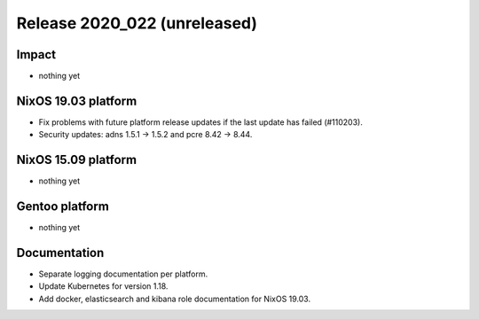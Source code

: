 .. XXX update on release :Publish Date: YYYY-MM-DD

Release 2020_022 (unreleased)
-----------------------------

Impact
^^^^^^

* nothing yet


NixOS 19.03 platform
^^^^^^^^^^^^^^^^^^^^

* Fix problems with future platform release updates if the last update has failed (#110203).
* Security updates: adns 1.5.1 -> 1.5.2 and pcre 8.42 -> 8.44.


NixOS 15.09 platform
^^^^^^^^^^^^^^^^^^^^

* nothing yet


Gentoo platform
^^^^^^^^^^^^^^^

* nothing yet


Documentation
^^^^^^^^^^^^^

* Separate logging documentation per platform.
* Update Kubernetes for version 1.18.
* Add docker, elasticsearch and kibana role documentation for NixOS 19.03.


.. vim: set spell spelllang=en:
